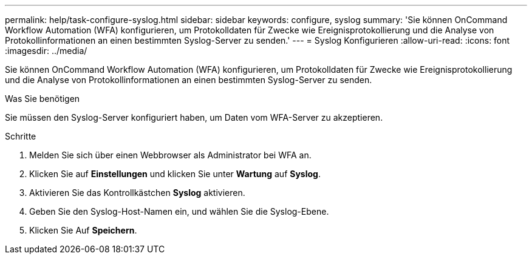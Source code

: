 ---
permalink: help/task-configure-syslog.html 
sidebar: sidebar 
keywords: configure, syslog 
summary: 'Sie können OnCommand Workflow Automation (WFA) konfigurieren, um Protokolldaten für Zwecke wie Ereignisprotokollierung und die Analyse von Protokollinformationen an einen bestimmten Syslog-Server zu senden.' 
---
= Syslog Konfigurieren
:allow-uri-read: 
:icons: font
:imagesdir: ../media/


[role="lead"]
Sie können OnCommand Workflow Automation (WFA) konfigurieren, um Protokolldaten für Zwecke wie Ereignisprotokollierung und die Analyse von Protokollinformationen an einen bestimmten Syslog-Server zu senden.

.Was Sie benötigen
Sie müssen den Syslog-Server konfiguriert haben, um Daten vom WFA-Server zu akzeptieren.

.Schritte
. Melden Sie sich über einen Webbrowser als Administrator bei WFA an.
. Klicken Sie auf *Einstellungen* und klicken Sie unter *Wartung* auf *Syslog*.
. Aktivieren Sie das Kontrollkästchen *Syslog* aktivieren.
. Geben Sie den Syslog-Host-Namen ein, und wählen Sie die Syslog-Ebene.
. Klicken Sie Auf *Speichern*.

